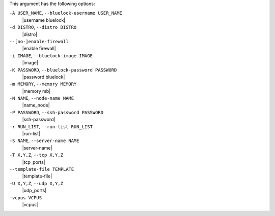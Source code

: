 .. The contents of this file are included in multiple topics.
.. This file describes a command or a sub-command for Knife.
.. This file should not be changed in a way that hinders its ability to appear in multiple documentation sets.


This argument has the following options:

``-A USER_NAME``, ``--bluelock-username USER_NAME``
   |username bluelock|

``-d DISTRO``, ``--distro DISTRO``
   |distro|

``--[no-]enable-firewall``
   |enable firewall|

``-i IMAGE``, ``--bluelock-image IMAGE``
   |image|

``-K PASSWORD``, ``--bluelock-password PASSWORD``
   |password bluelock|

``-m MEMORY``, ``--memory MEMORY``
   |memory mb|

``-N NAME``, ``--node-name NAME``
   |name_node|

``-P PASSWORD``, ``--ssh-password PASSWORD``
   |ssh-password|

``-r RUN_LIST``, ``--run-list RUN_LIST``
   |run-list|

``-S NAME``, ``--server-name NAME``
   |server-name|

``-T X,Y,Z``, ``--tcp X,Y,Z``
   |tcp_ports|

``--template-file TEMPLATE``
   |template-file|

``-U X,Y,Z``, ``--udp X,Y,Z``
   |udp_ports|

``-vcpus VCPUS``
   |vcpus|

